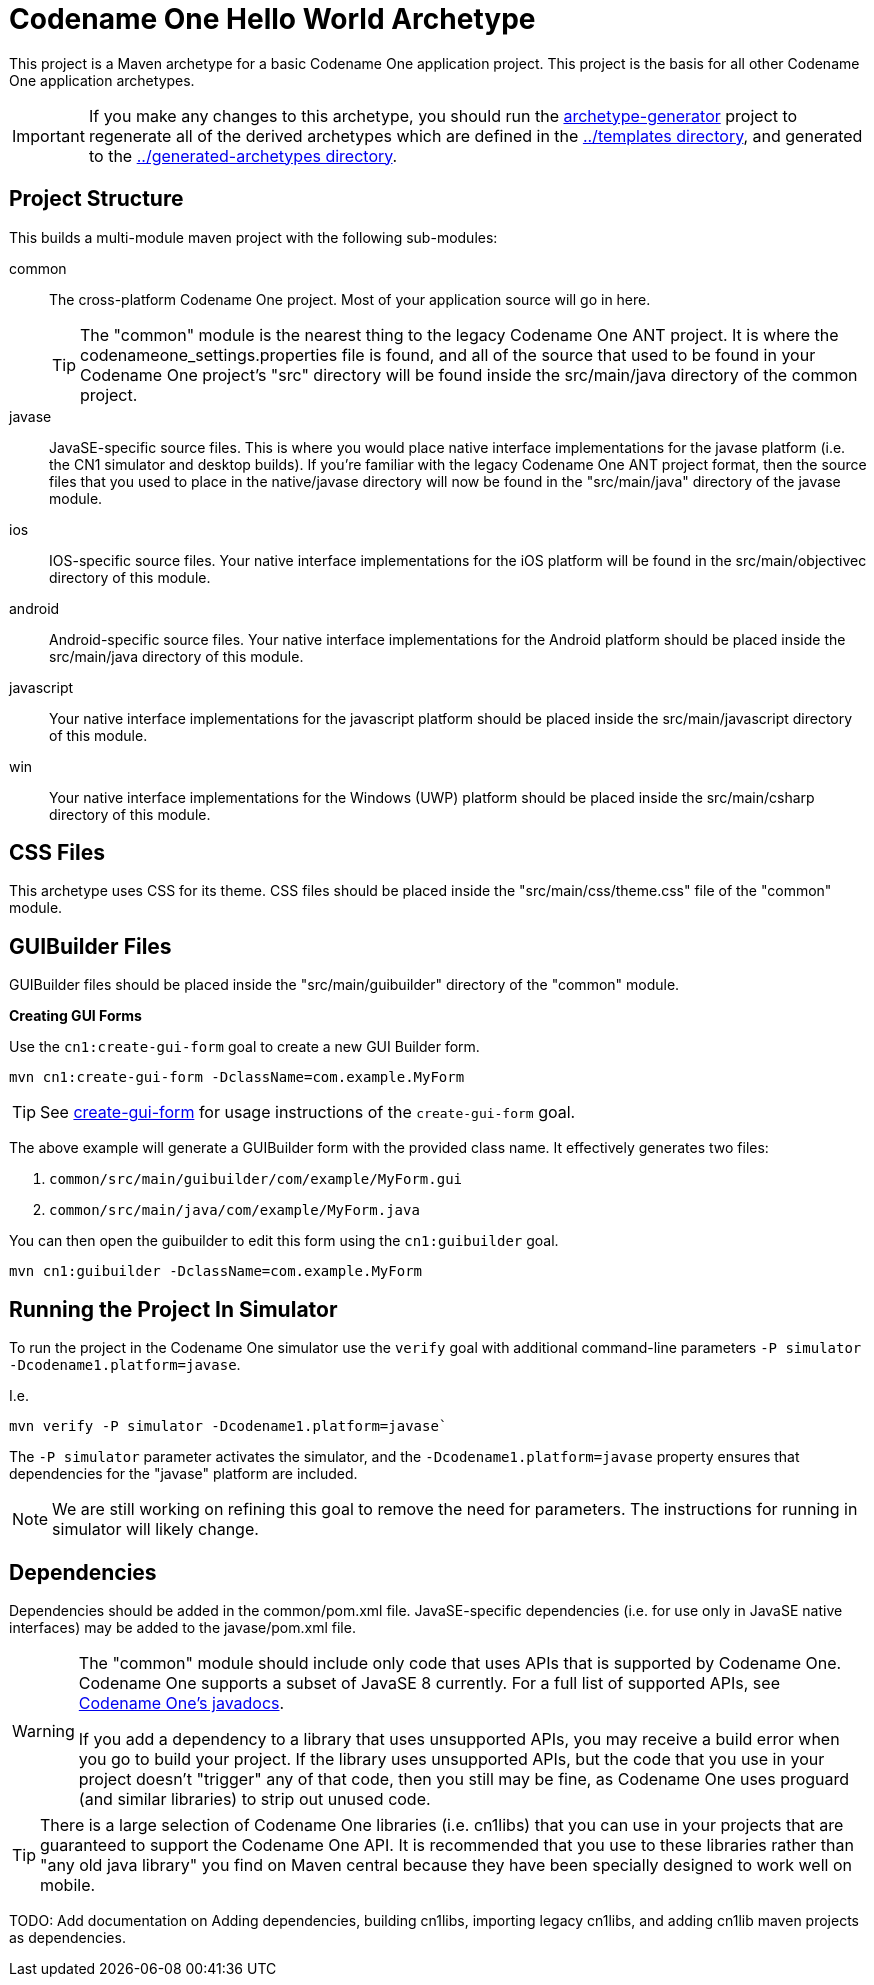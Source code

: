 = Codename One Hello World Archetype

This project is a Maven archetype for a basic Codename One application project.  This project is the basis for all other Codename One application archetypes.

IMPORTANT: If you make any changes to this archetype, you should run the link:../archetype-generator[archetype-generator] project to regenerate all of the derived archetypes which are defined in the link:../templates[../templates directory], and generated to the link:../generated-archetypes/[../generated-archetypes directory].

== Project Structure

This builds a multi-module maven project with the following sub-modules:

common::
The cross-platform Codename One project.  Most of your application source will go in here.
+
[TIP]
====
The "common" module is the nearest thing to the legacy Codename One ANT project.  It is where the codenameone_settings.properties file is found, and all of the source that used to be found in your Codename One project's "src" directory will be found inside the src/main/java directory of the common project.
====

javase::
JavaSE-specific source files.  This is where you would place native interface implementations for the javase platform (i.e. the CN1 simulator and desktop builds).  If you're familiar with the legacy Codename One ANT project format, then the source files that you used to place in the native/javase directory will now be found in the "src/main/java" directory of the javase module.

ios::
IOS-specific source files.  Your native interface implementations for the iOS platform will be found in the src/main/objectivec directory of this module.

android::
Android-specific source files.  Your native interface implementations for the Android platform should be placed inside the src/main/java directory of this module.

javascript::
Your native interface implementations for the javascript platform should be placed inside the src/main/javascript directory of this module.

win::
Your native interface implementations for the Windows (UWP) platform should be placed inside the src/main/csharp directory of this module.

== CSS Files

This archetype uses CSS for its theme.  CSS files should be placed inside the "src/main/css/theme.css" file of the "common" module.

== GUIBuilder Files

GUIBuilder files should be placed inside the "src/main/guibuilder" directory of the "common" module.

**Creating GUI Forms**

Use the `cn1:create-gui-form` goal to create a new GUI Builder form.

[source,bash]
----
mvn cn1:create-gui-form -DclassName=com.example.MyForm
----

TIP: See link:../../codenameone-maven-plugin/src/main/asciidoc/mojos/create-gui-form.adoc[create-gui-form] for usage instructions of the `create-gui-form` goal.

The above example will generate a GUIBuilder form with the provided class name.  It effectively generates two files:

. `common/src/main/guibuilder/com/example/MyForm.gui`
. `common/src/main/java/com/example/MyForm.java`

You can then open the guibuilder to edit this form using the `cn1:guibuilder` goal.

[source,bash]
----
mvn cn1:guibuilder -DclassName=com.example.MyForm
----

== Running the Project In Simulator

To run the project in the Codename One simulator use the `verify` goal with additional command-line parameters `-P simulator -Dcodename1.platform=javase`.

I.e.

[source,bash]
----
mvn verify -P simulator -Dcodename1.platform=javase`
----

The `-P simulator` parameter activates the simulator, and the `-Dcodename1.platform=javase` property ensures that dependencies for the "javase" platform are included.

NOTE: We are still working on refining this goal to remove the need for parameters.  The instructions for running in simulator will likely change.

== Dependencies

Dependencies should be added in the common/pom.xml file.  JavaSE-specific dependencies (i.e. for use only in JavaSE native interfaces) may be added to the javase/pom.xml file.


[WARNING]
====
The "common" module should include only code that uses APIs that is supported by Codename One.  Codename One supports a subset of JavaSE 8 currently.  For a full list of supported APIs, see https://www.codenameone.com/javadoc/[Codename One's javadocs].

If you add a dependency to a library that uses unsupported APIs, you may receive a build error when you go to build your project.  If the library uses unsupported APIs, but the code that you use in your project doesn't "trigger" any of that code, then you still may be fine, as Codename One uses proguard (and similar libraries) to strip out unused code.

====

[TIP]
====
There is a large selection of Codename One libraries (i.e. cn1libs) that you can use in your projects that are guaranteed to support the Codename One API.  It is recommended that you use to these libraries rather than "any old java library" you find on Maven central because they have been specially designed to work well on mobile.
====

TODO: Add documentation on Adding dependencies, building cn1libs, importing legacy cn1libs, and adding cn1lib maven projects as dependencies.



